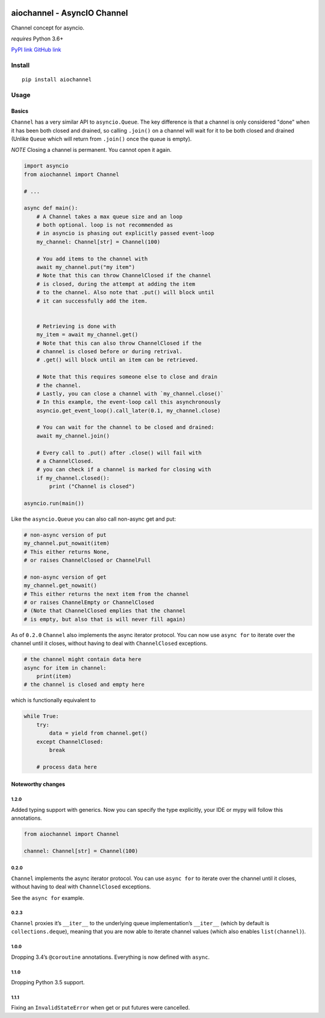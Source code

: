 |Build Status|
|Python Versions|

aiochannel - AsyncIO Channel
============================

Channel concept for asyncio.

*requires* Python 3.6+

`PyPI link <https://pypi.org/project/aiochannel>`__
`GitHub link <https://github.com/tbug/aiochannel>`__

Install
-------

::

   pip install aiochannel

Usage
-----

Basics
~~~~~~

``Channel`` has a very similar API to ``asyncio.Queue``.
The key difference is that a channel is only considered
"done" when it has been both closed and drained, so calling ``.join()``
on a channel will wait for it to be both closed and drained (Unlike
``Queue`` which will return from ``.join()`` once the queue is empty).

*NOTE* Closing a channel is permanent. You cannot open it again.

.. code-block:: python
       :name: test_simple

       import asyncio
       from aiochannel import Channel

       # ...

       async def main():
           # A Channel takes a max queue size and an loop
           # both optional. loop is not recommended as
           # in asyncio is phasing out explicitly passed event-loop
           my_channel: Channel[str] = Channel(100)

           # You add items to the channel with
           await my_channel.put("my item")
           # Note that this can throw ChannelClosed if the channel
           # is closed, during the attempt at adding the item
           # to the channel. Also note that .put() will block until
           # it can successfully add the item.


           # Retrieving is done with
           my_item = await my_channel.get()
           # Note that this can also throw ChannelClosed if the
           # channel is closed before or during retrival.
           # .get() will block until an item can be retrieved.

           # Note that this requires someone else to close and drain
           # the channel.
           # Lastly, you can close a channel with `my_channel.close()`
           # In this example, the event-loop call this asynchronously
           asyncio.get_event_loop().call_later(0.1, my_channel.close)

           # You can wait for the channel to be closed and drained:
           await my_channel.join()

           # Every call to .put() after .close() will fail with
           # a ChannelClosed.
           # you can check if a channel is marked for closing with
           if my_channel.closed():
               print ("Channel is closed")

       asyncio.run(main())


Like the ``asyncio.Queue`` you can also call non-async get and put:


.. code-block:: python


       # non-async version of put
       my_channel.put_nowait(item)
       # This either returns None,
       # or raises ChannelClosed or ChannelFull

       # non-async version of get
       my_channel.get_nowait()
       # This either returns the next item from the channel
       # or raises ChannelEmpty or ChannelClosed
       # (Note that ChannelClosed emplies that the channel
       # is empty, but also that is will never fill again)

As of ``0.2.0`` ``Channel`` also implements the async iterator protocol.
You can now use ``async for`` to iterate over the channel until it
closes, without having to deal with ``ChannelClosed`` exceptions.

.. code-block:: python


       # the channel might contain data here
       async for item in channel:
           print(item)
       # the channel is closed and empty here

which is functionally equivalent to

.. code-block:: python


       while True:
           try:
               data = yield from channel.get()
           except ChannelClosed:
               break

           # process data here

Noteworthy changes
~~~~~~~~~~~~~~~~~~

1.2.0
^^^^^

Added typing support with generics. Now you can specify the type
explicitly, your IDE or mypy will follow this annotations.


.. code-block:: python

    from aiochannel import Channel

    channel: Channel[str] = Channel(100)


0.2.0
^^^^^

``Channel`` implements the async iterator protocol. You can use
``async for`` to iterate over the channel until it closes, without
having to deal with ``ChannelClosed`` exceptions.

See the ``async for`` example.

.. _section-1:

0.2.3
^^^^^

``Channel`` proxies it’s ``__iter__`` to the underlying queue
implementation’s ``__iter__`` (which by default is
``collections.deque``), meaning that you are now able to iterate channel
values (which also enables ``list(channel)``).

.. _section-2:

1.0.0
^^^^^

Dropping 3.4’s ``@coroutine`` annotations. Everything is now defined
with ``async``.


1.1.0
^^^^^

Dropping Python 3.5 support.


1.1.1
^^^^^

Fixing an ``InvalidStateError`` when get or put futures were cancelled.


.. |Build Status| image:: https://github.com/tbug/aiochannel/actions/workflows/test.yml/badge.svg
   :target: https://github.com/tbug/aiochannel/actions/workflows/test.yml

.. |Python Versions| image:: https://img.shields.io/pypi/pyversions/aiochannel.svg
   :target: https://pypi.org/project/aiochannel/
